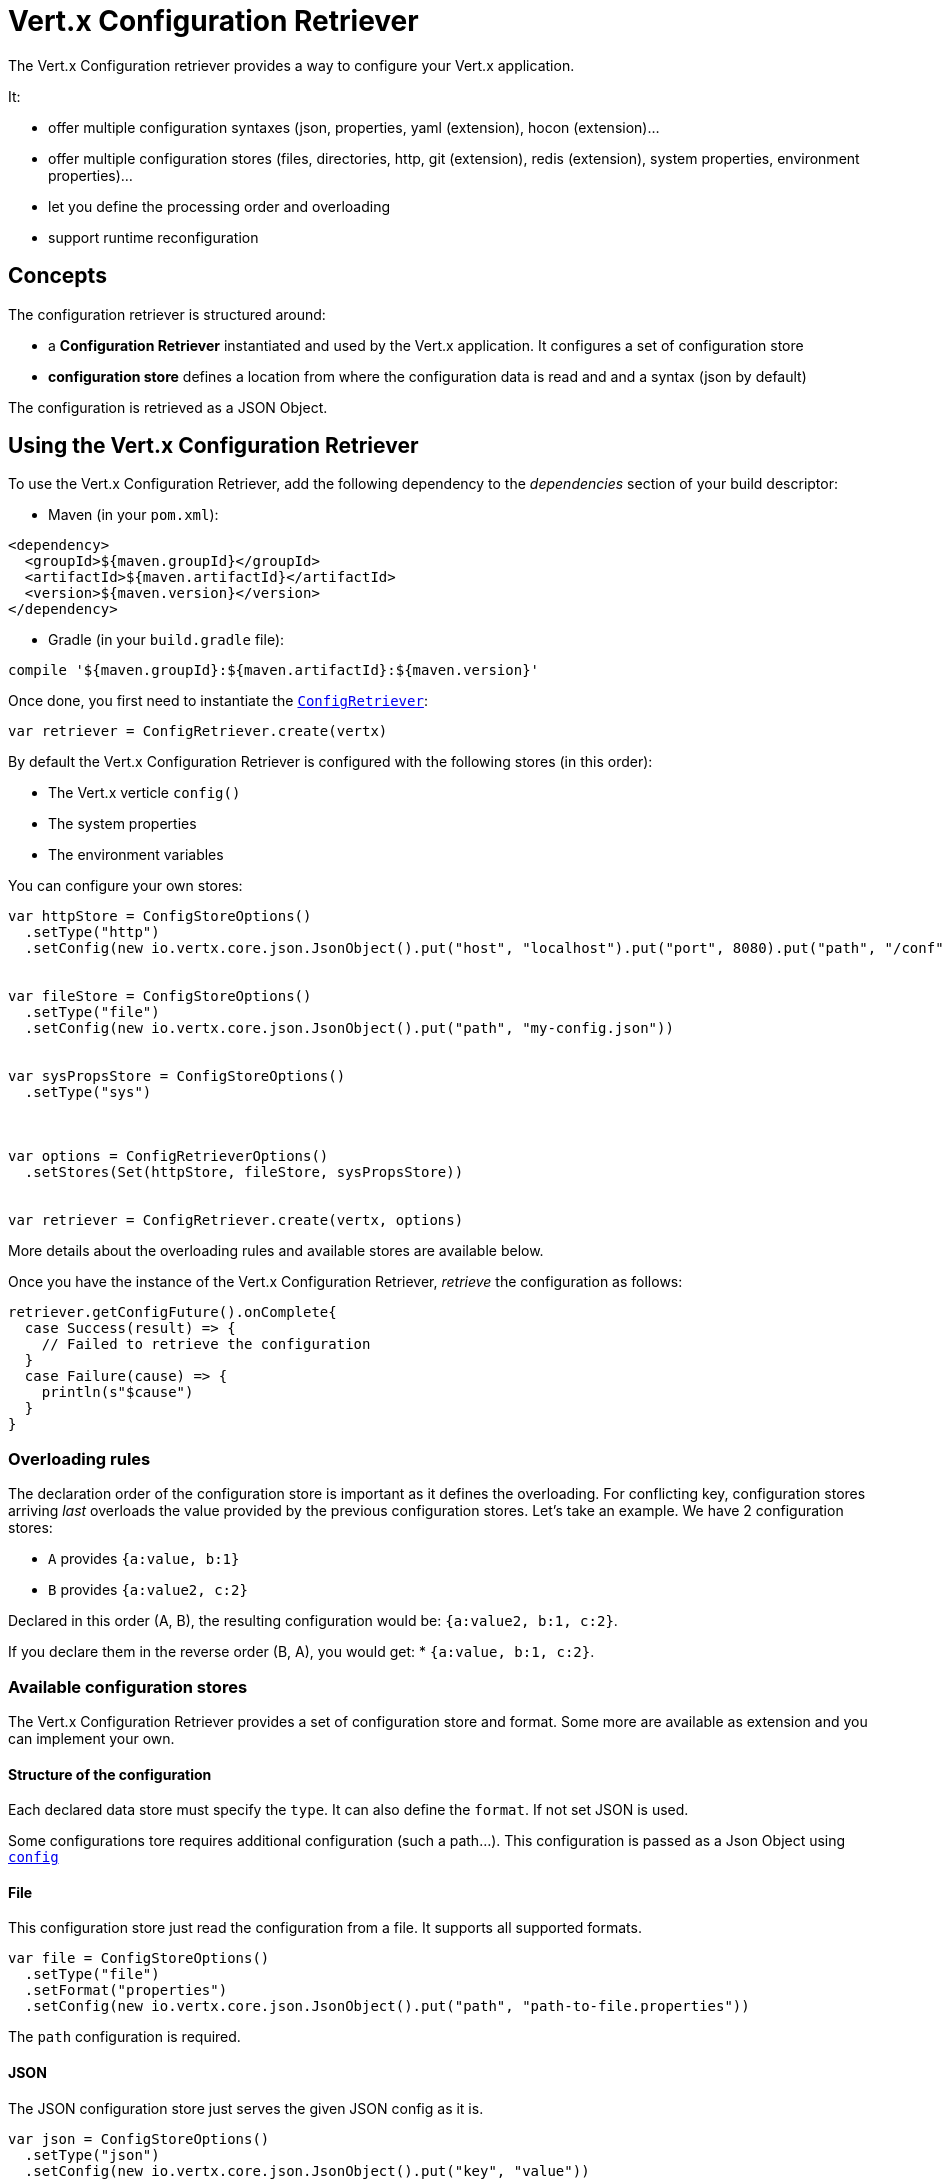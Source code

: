 = Vert.x Configuration Retriever

The Vert.x Configuration retriever provides a way to configure your Vert.x application.

It:

* offer multiple configuration syntaxes (json, properties, yaml (extension), hocon
(extension)...
* offer multiple configuration stores (files, directories, http, git (extension), redis
(extension), system properties, environment properties)...
* let you define the processing order and overloading
* support runtime reconfiguration

== Concepts

The configuration retriever is structured around:

* a **Configuration Retriever** instantiated and used by the Vert.x application. It
configures a set of configuration store
* **configuration store** defines a location from where the configuration data is read
and and a syntax (json by default)

The configuration is retrieved as a JSON Object.

== Using the Vert.x Configuration Retriever

To use the Vert.x Configuration Retriever, add the following dependency to the
_dependencies_ section of your build descriptor:

* Maven (in your `pom.xml`):

[source,xml,subs="+attributes"]
----
<dependency>
  <groupId>${maven.groupId}</groupId>
  <artifactId>${maven.artifactId}</artifactId>
  <version>${maven.version}</version>
</dependency>
----

* Gradle (in your `build.gradle` file):

[source,groovy,subs="+attributes"]
----
compile '${maven.groupId}:${maven.artifactId}:${maven.version}'
----

Once done, you first need to instantiate the `link:../../scaladoc/io/vertx/scala/config/ConfigRetriever.html[ConfigRetriever]`:

[source]
----
var retriever = ConfigRetriever.create(vertx)

----

By default the Vert.x Configuration Retriever is configured with the following stores (in
this order):

* The Vert.x verticle `config()`
* The system properties
* The environment variables


You can configure your own stores:

[source]
----
var httpStore = ConfigStoreOptions()
  .setType("http")
  .setConfig(new io.vertx.core.json.JsonObject().put("host", "localhost").put("port", 8080).put("path", "/conf"))


var fileStore = ConfigStoreOptions()
  .setType("file")
  .setConfig(new io.vertx.core.json.JsonObject().put("path", "my-config.json"))


var sysPropsStore = ConfigStoreOptions()
  .setType("sys")



var options = ConfigRetrieverOptions()
  .setStores(Set(httpStore, fileStore, sysPropsStore))


var retriever = ConfigRetriever.create(vertx, options)

----

More details about the overloading rules and available stores are available below.

Once you have the instance of the Vert.x Configuration Retriever, _retrieve_ the configuration
as follows:

[source]
----
retriever.getConfigFuture().onComplete{
  case Success(result) => {
    // Failed to retrieve the configuration
  }
  case Failure(cause) => {
    println(s"$cause")
  }
}

----

=== Overloading rules

The declaration order of the configuration store is important as it defines the
overloading. For conflicting key, configuration stores arriving _last_ overloads the
value provided by the previous configuration stores. Let's take an example. We have 2
configuration stores:

* `A` provides `{a:value, b:1}`
* `B` provides `{a:value2, c:2}`

Declared in this order (A, B), the resulting configuration would be:
`{a:value2, b:1, c:2}`.

If you declare them in the reverse order (B, A), you would get: * `{a:value, b:1, c:2}`.

=== Available configuration stores

The Vert.x Configuration Retriever provides a set of configuration store and format.
Some more are available as extension and you can implement your own.

==== Structure of the configuration

Each declared data store must specify the `type`. It can also define the `format`. If
not set JSON is used.

Some configurations tore requires additional configuration (such a path...). This
configuration is passed as a Json Object using `link:../dataobjects.html#ConfigStoreOptions#setConfig(io.vertx.core.json.JsonObject)[config]`

==== File

This configuration store just read the configuration from a file. It supports all
supported formats.

[source, scala]
----
var file = ConfigStoreOptions()
  .setType("file")
  .setFormat("properties")
  .setConfig(new io.vertx.core.json.JsonObject().put("path", "path-to-file.properties"))


----

The `path` configuration is required.

==== JSON

The JSON configuration store just serves the given JSON config as it is.

[source, scala]
----
var json = ConfigStoreOptions()
  .setType("json")
  .setConfig(new io.vertx.core.json.JsonObject().put("key", "value"))


----

The only supported format for this configuration store is JSON.

==== Environment Variables

This configuration store maps environment variables to a Json Object contributed to
the global configuration.

[source, scala]
----
var json = ConfigStoreOptions()
  .setType("env")


----

This configuration store does not support the `format` configuration.

==== System Properties

This configuration store maps system properties to a Json Object contributed to the
global configuration.

[source, scala]
----
var json = ConfigStoreOptions()
  .setType("sys")
  .setConfig(new io.vertx.core.json.JsonObject().put("cache", "false"))


----

This configuration store does not support the `format` configuration.

You can configure the `cache` attribute (`true` by default) let you decide whether or
not it caches the system properties on the first access and does not reload them.

==== HTTP

This configuration stores retrieves the configuration from a HTTP location. It can use
any supported format.

[source, scala]
----
var http = ConfigStoreOptions()
  .setType("http")
  .setConfig(new io.vertx.core.json.JsonObject().put("host", "localhost").put("port", 8080).put("path", "/A"))


----

It creates a Vert.x HTTP Client with the store configuration (see next snippet). To
ease the configuration, you can also configure the `host`, `port` and `path` with the
`host`, `port` and `path`
properties.

[source, scala]
----
var http = ConfigStoreOptions()
  .setType("http")
  .setConfig(new io.vertx.core.json.JsonObject().put("defaultHost", "localhost").put("defaultPort", 8080).put("ssl", true).put("path", "/A"))


----

==== Event Bus

This event bus configuration stores receives the configuration from the event bus. This
stores let you distribute your configuration among your local and distributed components.

[source, scala]
----
var eb = ConfigStoreOptions()
  .setType("event-bus")
  .setConfig(new io.vertx.core.json.JsonObject().put("address", "address-getting-the-conf"))


----

This configuration store supports any type of format.

==== Directory

This configuration store is similar to the `file` configuration store, but instead of
reading a single file, read several files from a directory.

This configuration store configuration requires:

* a `path` - the root directory in which files are located
* at least one `fileset` - an object to select the files

Each `fileset` contains:
* a `pattern` : a Ant style pattern to select files. The pattern is applied on the
relative path of the files location in the directory.
* an optional `format` indicating the format of the files (each fileset can use a
different format, BUT files in a fileset must share the same format).

[source, scala]
----
var dir = ConfigStoreOptions()
  .setType("directory")
  .setConfig(new io.vertx.core.json.JsonObject().put("path", "config").put("filesets", new io.vertx.core.json.JsonArray().add(new io.vertx.core.json.JsonObject().put("pattern", "dir/*json")).add(new io.vertx.core.json.JsonObject().put("pattern", "dir/*.properties").put("format", "properties"))))


----

=== Listening for configuration changes

The Configuration Retriever periodically retrieve the configuration and if the outcome
is different from the current one, your application can be reconfigured. By default the
configuration is reloaded every 5 seconds.

[source, scala]
----
var options = ConfigRetrieverOptions()
  .setScanPeriod(2000)
  .setStores(Set(store1, store2))


var retriever = ConfigRetriever.create(Vertx.vertx(), options)
retriever.getConfigFuture().onComplete{
  case Success(result) => println("Success")
  case Failure(cause) => println("Failure")
}

retriever.listen((change: io.vertx.scala.config.ConfigChange) => {
  // Previous configuration
  var previous = todo-renderDataObjectMemberSelect
  // New configuration
  var conf = todo-renderDataObjectMemberSelect
})

----

=== Retrieving the last retrieved configuration

You can retrieved the last retrieved configuration without "waiting" to be retrieved
using:

[source, scala]
----
var last = retriever.getCachedConfig()

----

=== Reading configuration as a stream

The `link:../../scaladoc/io/vertx/scala/config/ConfigRetriever.html[ConfigRetriever]` provide a way to access the stream of configuration.
It's a `link:../../scaladoc/io/vertx/scala/core/streams/ReadStream.html[ReadStream]` of `JsonObject`. By registering the right
set of handlers you are notified:

* when a new configuration is retrieved
* when an error occur while retrieving a configuration
* when the configuration retriever is closed (the
`link:../../scaladoc/io/vertx/scala/core/streams/ReadStream.html#endHandler(io.vertx.core.Handler)[endHandler]` is called).

[source, scala]
----
var options = ConfigRetrieverOptions()
  .setScanPeriod(2000)
  .setStores(Set(store1, store2))


var retriever = ConfigRetriever.create(Vertx.vertx(), options)
retriever.configStream().endHandler((v: java.lang.Void) => {
  // retriever closed
}).exceptionHandler((t: java.lang.Throwable) => {
  // an error has been caught while retrieving the configuration
}).handler((conf: io.vertx.scala.core.json.JsonObject) => {
  // the configuration
})


----

=== Retrieving the configuration as a Future

The `link:../../scaladoc/io/vertx/scala/config/ConfigRetriever.html[ConfigRetriever]` provide a way to retrieve the configuration as a
`link:../../scaladoc/io/vertx/scala/core/Future.html[Future]`:

[source, scala]
----
var future = ConfigRetriever.getConfigAsFuture(retriever)
future.setHandlerFuture().onComplete{
  case Success(result) => {
    // Failed to retrieve the configuration
  }
  case Failure(cause) => {
    println(s"$cause")
  }
}

----

=== Extending the Configuration Retriever

You can extend the configuration by implementing:

* the `io.vertx.config.spi.ConfigurationProcessor` SPI to add support for a
format
* the `io.vertx.config.spi.ConfigurationStoreFactory` SPI to add support for
configuration store (place from where the configuration data is retrieved)